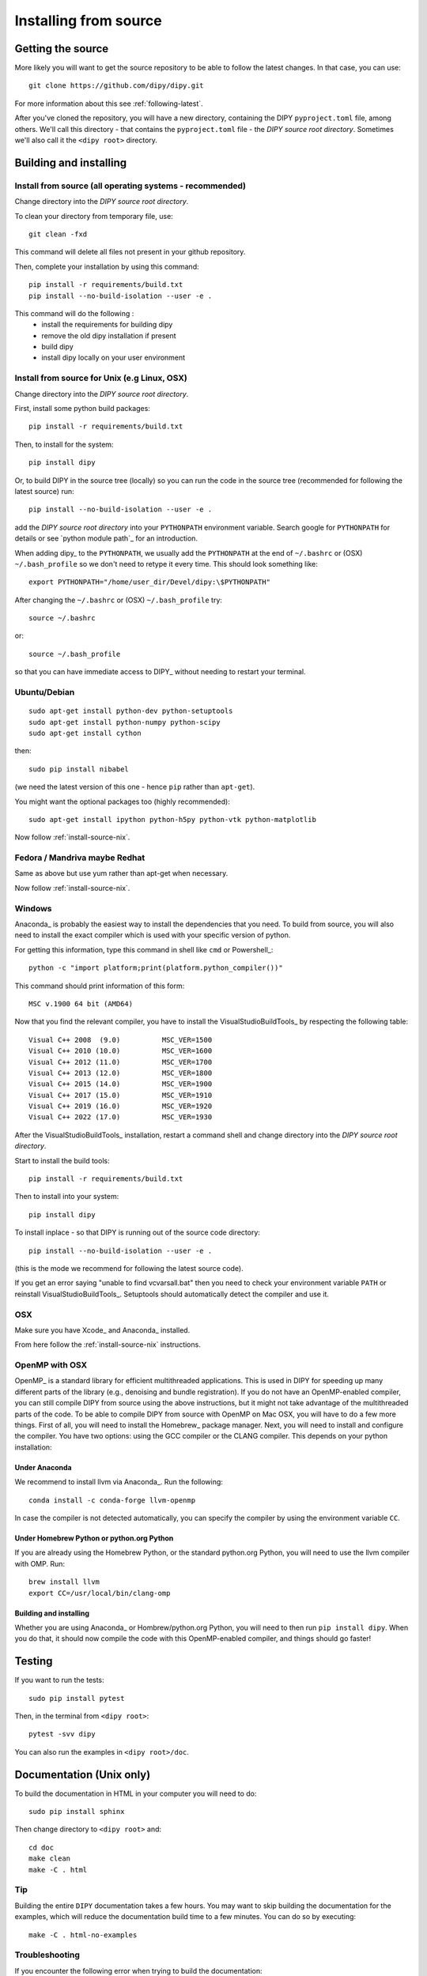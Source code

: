 .. _installation-from-source:

**********************
Installing from source
**********************

Getting the source
==================

More likely you will want to get the source repository to be able to follow the
latest changes.  In that case, you can use::

    git clone https://github.com/dipy/dipy.git

For more information about this see :ref:`following-latest`.

After you've cloned the repository, you will have a new directory, containing
the DIPY ``pyproject.toml`` file, among others.  We'll call this directory - that
contains the ``pyproject.toml`` file - the *DIPY source root directory*.  Sometimes
we'll also call it the ``<dipy root>`` directory.

Building and installing
=======================

Install from source (all operating systems - recommended)
---------------------------------------------------------

Change directory into the *DIPY source root directory*.

To clean your directory from temporary file, use::

    git clean -fxd

This command will delete all files not present in your github repository.

Then, complete your installation by using this command::

    pip install -r requirements/build.txt
    pip install --no-build-isolation --user -e .

This command will do the following :
    - install the requirements for building dipy
    - remove the old dipy installation if present
    - build dipy
    - install dipy locally on your user environment

.. _install-source-nix:

Install from source for Unix (e.g Linux, OSX)
---------------------------------------------

Change directory into the *DIPY source root directory*.

First, install some python build packages::

    pip install -r requirements/build.txt

Then, to install for the system::

    pip install dipy

Or, to build DIPY in the source tree (locally) so you can run the code in the source tree (recommended for following the latest source) run::

    pip install --no-build-isolation --user -e .

add the *DIPY source root directory* into your ``PYTHONPATH`` environment variable. Search google for ``PYTHONPATH`` for details or see `python module path`_ for an introduction.

When adding dipy_ to the ``PYTHONPATH``, we usually add the ``PYTHONPATH`` at
the end of ``~/.bashrc`` or (OSX) ``~/.bash_profile`` so we don't need to
retype it every time. This should look something like::

  export PYTHONPATH="/home/user_dir/Devel/dipy:\$PYTHONPATH"

After changing the ``~/.bashrc`` or (OSX) ``~/.bash_profile`` try::

  source ~/.bashrc

or::

  source ~/.bash_profile

so that you can have immediate access to DIPY_ without needing to
restart your terminal.


Ubuntu/Debian
-------------

::

    sudo apt-get install python-dev python-setuptools
    sudo apt-get install python-numpy python-scipy
    sudo apt-get install cython

then::

    sudo pip install nibabel

(we need the latest version of this one - hence ``pip`` rather than
``apt-get``).

You might want the optional packages too (highly recommended)::

    sudo apt-get install ipython python-h5py python-vtk python-matplotlib


Now follow :ref:`install-source-nix`.

Fedora / Mandriva maybe Redhat
------------------------------

Same as above but use yum rather than apt-get when necessary.

Now follow :ref:`install-source-nix`.


Windows
-------

Anaconda_ is probably the easiest way to install the dependencies that you need.
To build from source, you will also need to install the exact compiler which is
used with your specific version of python.

For getting this information, type this command in shell like ``cmd`` or Powershell_::

    python -c "import platform;print(platform.python_compiler())"

This command should print information of this form::

    MSC v.1900 64 bit (AMD64)

Now that you find the relevant compiler, you have to install the VisualStudioBuildTools_
by respecting the following table::

    Visual C++ 2008  (9.0)          MSC_VER=1500
    Visual C++ 2010 (10.0)          MSC_VER=1600
    Visual C++ 2012 (11.0)          MSC_VER=1700
    Visual C++ 2013 (12.0)          MSC_VER=1800
    Visual C++ 2015 (14.0)          MSC_VER=1900
    Visual C++ 2017 (15.0)          MSC_VER=1910
    Visual C++ 2019 (16.0)          MSC_VER=1920
    Visual C++ 2022 (17.0)          MSC_VER=1930

After the VisualStudioBuildTools_ installation,  restart a command shell and
change directory into the *DIPY source root directory*.

Start to install the build tools::

    pip install -r requirements/build.txt

Then to install into your system::

    pip install dipy

To install inplace - so that DIPY is running out of the source code directory::

    pip install --no-build-isolation --user -e .

(this is the mode we recommend for following the latest source code).

If you get an error saying  "unable to find vcvarsall.bat" then you need to
check your environment variable ``PATH`` or reinstall VisualStudioBuildTools_.
Setuptools should automatically detect the compiler and use it.

OSX
---

Make sure you have Xcode_ and Anaconda_ installed.

From here follow the :ref:`install-source-nix` instructions.

OpenMP with OSX
---------------
OpenMP_ is a standard library for efficient multithreaded applications. This
is used in DIPY for speeding up many different parts of the library (e.g., denoising
and bundle registration). If you do not have an OpenMP-enabled compiler, you can
still compile DIPY from source using the above instructions, but it might not take
advantage of the multithreaded parts of the code. To be able to compile
DIPY from source with OpenMP on Mac OSX, you will have to do a few more things. First
of all, you will need to install the Homebrew_ package manager. Next, you will need
to install and configure the compiler. You have two options: using the GCC compiler
or the CLANG compiler. This depends on your python installation:

Under Anaconda
~~~~~~~~~~~~~~~~

We recommend to install llvm via Anaconda_. Run the following::

    conda install -c conda-forge llvm-openmp

In case the compiler is not detected automatically, you can specify the compiler
by using the environment variable ``CC``.

Under Homebrew Python or python.org Python
~~~~~~~~~~~~~~~~~~~~~~~~~~~~~~~~~~~~~~~~~~~~~

If you are already using the Homebrew Python, or the standard python.org Python,
you will need to use the llvm compiler with OMP. Run::

    brew install llvm
    export CC=/usr/local/bin/clang-omp

Building and installing
~~~~~~~~~~~~~~~~~~~~~~~
Whether you are using Anaconda_ or Hombrew/python.org Python, you will need to then
run ``pip install dipy``. When you do that, it should now
compile the code with this OpenMP-enabled compiler, and things should go faster!

Testing
========

If you want to run the tests::

    sudo pip install pytest

Then, in the terminal from ``<dipy root>``::

    pytest -svv dipy

You can also run the examples in ``<dipy root>/doc``.

Documentation (Unix only)
=========================

To build the documentation in HTML in your computer you will need to do::

    sudo pip install sphinx

Then change directory to ``<dipy root>`` and::

    cd doc
    make clean
    make -C . html

Tip
---

Building the entire ``DIPY`` documentation takes a few hours. You may want to
skip building the documentation for the examples, which will reduce the
documentation build time to a few minutes. You can do so by executing::

    make -C . html-no-examples

Troubleshooting
---------------

If you encounter the following error when trying to build the documentation::

    tools/build_modref_templates.py dipy reference
    *WARNING* API documentation not generated: Can not import dipy
    tools/docgen_cmd.py dipy reference_cmd
    *WARNING* Command line API documentation not generated: Cannot import dipy
    Build API docs...done.
    cd examples_built && ../../tools/make_examples.py
    Traceback (most recent call last):
      File "../../tools/make_examples.py", line 33, in <module>
        import dipy
    ModuleNotFoundError: No module named 'dipy'

it is probably due to a conflict between the picked ``Sphinx`` version: this
happens when the system's ``Sphinx`` package is used instead of the virtual
environment's ``Sphinx`` package, and the former trying to import a ``DIPY``
version in the system: the ``Sphinx`` package used should correspond to that of
the virtual environment where ``DIPY`` lives. This can be solved by specifying
the path to the ``Sphinx`` package in the virtual environment::

    make html SPHINXBUILD='python <path_to_sphinx>/sphinx-build'
